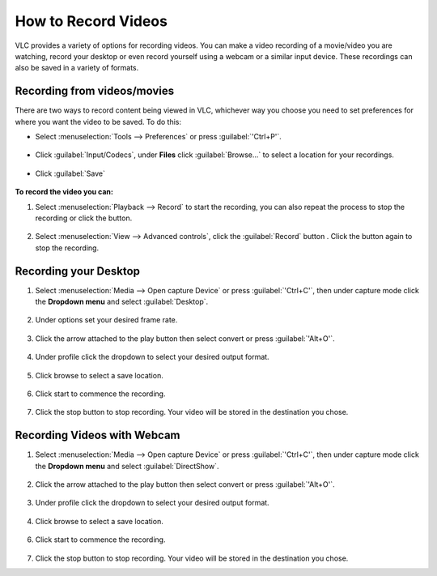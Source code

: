 ######################
 How to Record Videos 
######################

VLC provides a variety of options for recording videos. You can make a video recording of a movie/video you are watching, record your desktop or even record yourself using a webcam or a similar input device. These recordings can also be saved in a variety of formats.

*****************************
Recording from videos/movies
*****************************
There are two ways to record content being viewed in VLC, whichever way you choose you need to set preferences for where you want the video to be saved. To do this:

* Select :menuselection:`Tools --> Preferences` or press :guilabel:`'Ctrl+P'`.

.. figure::  /images/advanced/recording/set_preference.png
   :align:   center

* Click :guilabel:`Input/Codecs`, under **Files** click :guilabel:`Browse...` to select a location for your recordings.

.. figure::  /images/advanced/recording/set_location.png
   :align:   center

.. figure::  /images/advanced/recording/select_folder.png
   :align:   center
   
* Click :guilabel:`Save`

.. figure::  /images/advanced/recording/save.png
   :align:   center

**To record the video you can:**

1. Select :menuselection:`Playback --> Record` to start the recording, you can also repeat the process to stop the recording or click the |stop| button.

.. |stop| image:: /images/advanced/recording/stop.png
   :align: middle
   :width: 12

.. figure::  /images/advanced/recording/record.png
   :align:   center

2. Select :menuselection:`View --> Advanced controls`, click the :guilabel:`Record` button |record|. Click the button again to stop the recording.

.. figure::  /images/advanced/recording/advanced_controls.png
   :align:   center
   
.. |record| image:: /images/advanced/recording/record_button.png
   :align: middle
   :width: 12

**********************
Recording your Desktop
**********************

1. Select :menuselection:`Media --> Open capture Device` or press :guilabel:`'Ctrl+C'`, then under capture mode click the **Dropdown menu** and select :guilabel:`Desktop`.

.. figure::  /images/advanced/recording/open_capture_device.png
   :align:   center

.. figure::  /images/advanced/recording/select_desktop.png
   :align:   center
   
2. Under options set your desired frame rate.

.. figure::  /images/advanced/recording/set_framerate.png
   :align:   center
   
3. Click the arrow attached to the play button then select convert or press :guilabel:`'Alt+O'`.

.. figure::  /images/advanced/recording/click_convert.png
   :align:   center

4. Under profile click the dropdown to select your desired output format.

.. figure::  /images/advanced/recording/output_format.png
   :align:   center
   
5. Click browse to select a save location.

.. figure::  /images/advanced/recording/set_destination.png
   :align:   center
   
6. Click start to commence the recording.

.. figure::  /images/advanced/recording/start_recording.png
   :align:   center

7. Click the stop button |stop| to stop recording. Your video will be stored in the destination you chose.

****************************
Recording Videos with Webcam
****************************

1. Select :menuselection:`Media --> Open capture Device` or press :guilabel:`'Ctrl+C'`, then under capture mode click the **Dropdown menu** and select :guilabel:`DirectShow`.
  
.. figure::  /images/advanced/recording/select_directshow.png
   :align:   center
   
2. Click the arrow attached to the play button then select convert or press :guilabel:`'Alt+O'`.

.. figure::  /images/advanced/recording/click_convert_2.png
   :align:   center

3. Under profile click the dropdown to select your desired output format.

.. figure::  /images/advanced/recording/output_format_2.png
   :align:   center
   
4. Click browse to select a save location.

.. figure::  /images/advanced/recording/set_destination_2.png
   :align:   center
   
6. Click start to commence the recording.

.. figure::  /images/advanced/recording/start_recording_2.png
   :align:   center
   
7. Click the stop button |stop| to stop recording. Your video will be stored in the destination you chose.
